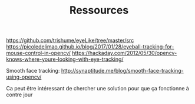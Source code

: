 #+TITLE: Ressources

https://github.com/trishume/eyeLike/tree/master/src
https://picoledelimao.github.io/blog/2017/01/28/eyeball-tracking-for-mouse-control-in-opencv/
https://hackaday.com/2012/05/30/opencv-knows-where-youre-looking-with-eye-tracking/

Smooth face tracking:
http://synaptitude.me/blog/smooth-face-tracking-using-opencv/

Ca peut être intéressant de chercher une solution pour que ça fonctionne à contre jour
